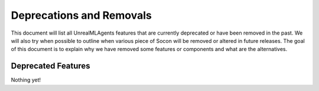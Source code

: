 .. _deprecations:

Deprecations and Removals
=========================

This document will list all UnrealMLAgents features that are currently deprecated or
have been removed in the past. We will also try when possible to outline
when various piece of Socon will be removed or altered in future releases.
The goal of this document is to explain why we have removed some
features or components and what are the alternatives.

Deprecated Features
-------------------

Nothing yet!
